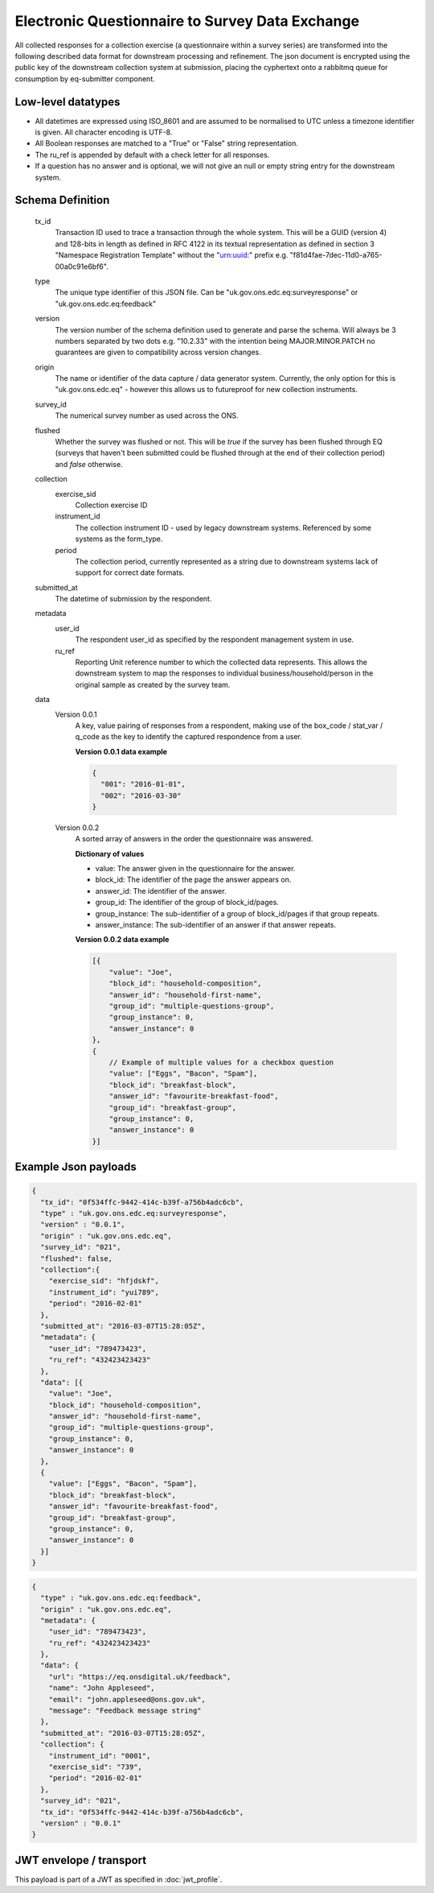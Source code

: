 Electronic Questionnaire to Survey Data Exchange
------------------------------------------------
All collected responses for a collection exercise (a questionnaire within a survey series) are transformed into
the following described data format for downstream processing and refinement. The json document is encrypted using the
public key of the downstream collection system at submission, placing the cyphertext onto a rabbitmq queue for consumption
by eq-submitter component.

Low-level datatypes
===================
* All datetimes are expressed using ISO_8601 and are assumed to be normalised to UTC unless a timezone identifier is given. All
  character encoding is UTF-8.

* All Boolean responses are matched to a "True" or "False" string representation.

* The ru_ref is appended by default with a check letter for all responses.

* If a question has no answer and is optional, we will not give an null
  or empty string entry for the downstream system.


Schema Definition
=================
  tx_id
     Transaction ID used to trace a transaction through the whole system. This will be a GUID (version 4) and 128-bits in length as defined in RFC 4122 in its textual representation as defined in section 3 "Namespace Registration Template" without the "urn:uuid:" prefix e.g. "f81d4fae-7dec-11d0-a765-00a0c91e6bf6".
  type
    The unique type identifier of this JSON file.
    Can be "uk.gov.ons.edc.eq:surveyresponse" or "uk.gov.ons.edc.eq:feedback"
  version
    The version number of the schema definition used to generate and parse the
    schema. Will always be 3 numbers separated by two dots e.g. "10.2.33" with the
    intention being MAJOR.MINOR.PATCH no guarantees are given to compatibility
    across version changes.
  origin
    The name or identifier of the data capture / data generator system. Currently,
    the only option for this is "uk.gov.ons.edc.eq" - however this allows us to
    futureproof for new collection instruments.
  survey_id
    The numerical survey number as used across the ONS.
  flushed
    Whether the survey was flushed or not. This will be `true` if the survey has been flushed through EQ (surveys that haven't been submitted could be flushed through at the end of their collection period) and `false` otherwise.
  collection
    exercise_sid
      Collection exercise ID
    instrument_id
      The collection instrument ID - used by legacy downstream systems. Referenced by some systems
      as the form_type.
    period
      The collection period, currently represented as a string due to downstream systems lack of support for correct date formats.

  submitted_at
    The datetime of submission by the respondent.
  metadata
    user_id
      The respondent user_id as specified by the respondent management system in use.
    ru_ref
      Reporting Unit reference number to which the collected data represents. This
      allows the downstream system to map the responses to individual business/household/person
      in the original sample as created by the survey team.
  data
    Version 0.0.1
        A key, value pairing of responses from a respondent, making use of the box_code / stat_var / q_code as the key to identify the captured respondence from a user.

        **Version 0.0.1 data example**

        .. code-block:: javascript

            {
              "001": "2016-01-01",
              "002": "2016-03-30"
            }

    Version 0.0.2
        A sorted array of answers in the order the questionnaire was answered.

        **Dictionary of values**

        - value: The answer given in the questionnaire for the answer.
        - block_id: The identifier of the page the answer appears on.
        - answer_id: The identifier of the answer.
        - group_id: The identifier of the group of block_id/pages.
        - group_instance: The sub-identifier of a group of block_id/pages if that group repeats.
        - answer_instance: The sub-identifier of an answer if that answer repeats.

        **Version 0.0.2 data example**

        .. code-block:: javascript

            [{
                "value": "Joe",
                "block_id": "household-composition",
                "answer_id": "household-first-name",
                "group_id": "multiple-questions-group",
                "group_instance": 0,
                "answer_instance": 0
            },
            {
                // Example of multiple values for a checkbox question
                "value": ["Eggs", "Bacon", "Spam"],
                "block_id": "breakfast-block",
                "answer_id": "favourite-breakfast-food",
                "group_id": "breakfast-group",
                "group_instance": 0,
                "answer_instance": 0
            }]



Example Json payloads
=====================

.. code-block:: javascript

    {
      "tx_id": "0f534ffc-9442-414c-b39f-a756b4adc6cb",
      "type" : "uk.gov.ons.edc.eq:surveyresponse",
      "version" : "0.0.1",
      "origin" : "uk.gov.ons.edc.eq",
      "survey_id": "021",
      "flushed": false,
      "collection":{
        "exercise_sid": "hfjdskf",
        "instrument_id": "yui789",
        "period": "2016-02-01"
      },
      "submitted_at": "2016-03-07T15:28:05Z",
      "metadata": {
        "user_id": "789473423",
        "ru_ref": "432423423423"
      },
      "data": [{
        "value": "Joe",
        "block_id": "household-composition",
        "answer_id": "household-first-name",
        "group_id": "multiple-questions-group",
        "group_instance": 0,
        "answer_instance": 0
      },
      {
        "value": ["Eggs", "Bacon", "Spam"],
        "block_id": "breakfast-block",
        "answer_id": "favourite-breakfast-food",
        "group_id": "breakfast-group",
        "group_instance": 0,
        "answer_instance": 0
      }]
    }
    
.. code-block:: javascript

    {
      "type" : "uk.gov.ons.edc.eq:feedback",
      "origin" : "uk.gov.ons.edc.eq",
      "metadata": {
        "user_id": "789473423",
        "ru_ref": "432423423423"
      },
      "data": {
        "url": "https://eq.onsdigital.uk/feedback",
        "name": "John Appleseed",
        "email": "john.appleseed@ons.gov.uk",
        "message": "Feedback message string"
      },
      "submitted_at": "2016-03-07T15:28:05Z",
      "collection": {
        "instrument_id": "0001",
        "exercise_sid": "739",
        "period": "2016-02-01"
      },
      "survey_id": "021",
      "tx_id": "0f534ffc-9442-414c-b39f-a756b4adc6cb",
      "version" : "0.0.1"
    }

JWT envelope / transport
========================
This payload is part of a JWT as specified in :doc:`jwt_profile`.

